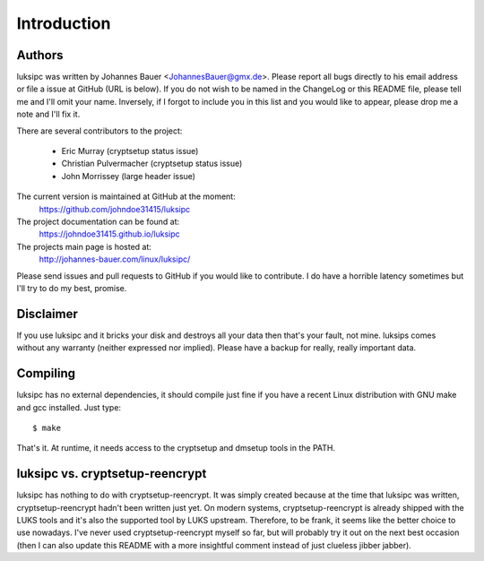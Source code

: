Introduction
============


Authors
-------
luksipc was written by Johannes Bauer <JohannesBauer@gmx.de>. Please report all
bugs directly to his email address or file a issue at GitHub (URL is below). If
you do not wish to be named in the ChangeLog or this README file, please tell
me and I'll omit your name. Inversely, if I forgot to include you in this list
and you would like to appear, please drop me a note and I'll fix it.

There are several contributors to the project:

  - Eric Murray (cryptsetup status issue)
  - Christian Pulvermacher (cryptsetup status issue)
  - John Morrissey (large header issue)

The current version is maintained at GitHub at the moment:
    https://github.com/johndoe31415/luksipc

The project documentation can be found at:
    https://johndoe31415.github.io/luksipc

The projects main page is hosted at:
    http://johannes-bauer.com/linux/luksipc/

Please send issues and pull requests to GitHub if you would like to contribute.
I do have a horrible latency sometimes but I'll try to do my best, promise.



Disclaimer
----------
If you use luksipc and it bricks your disk and destroys all your data then
that's your fault, not mine. luksips comes without any warranty (neither
expressed nor implied). Please have a backup for really, really important data.


Compiling
---------
luksipc has no external dependencies, it should compile just fine if you have a
recent Linux distribution with GNU make and gcc installed. Just type::

    $ make

That's it. At runtime, it needs access to the cryptsetup and dmsetup tools in
the PATH.


luksipc vs. cryptsetup-reencrypt
--------------------------------
luksipc has nothing to do with cryptsetup-reencrypt. It was simply created
because at the time that luksipc was written, cryptsetup-reencrypt hadn't been
written just yet. On modern systems, cryptsetup-reencrypt is already shipped
with the LUKS tools and it's also the supported tool by LUKS upstream.
Therefore, to be frank, it seems like the better choice to use nowadays. I've
never used cryptsetup-reencrypt myself so far, but will probably try it out on
the next best occasion (then I can also update this README with a more
insightful comment instead of just clueless jibber jabber).
